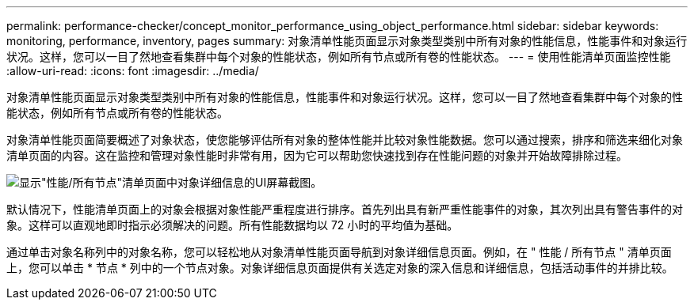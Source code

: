 ---
permalink: performance-checker/concept_monitor_performance_using_object_performance.html 
sidebar: sidebar 
keywords: monitoring, performance, inventory, pages 
summary: 对象清单性能页面显示对象类型类别中所有对象的性能信息，性能事件和对象运行状况。这样，您可以一目了然地查看集群中每个对象的性能状态，例如所有节点或所有卷的性能状态。 
---
= 使用性能清单页面监控性能
:allow-uri-read: 
:icons: font
:imagesdir: ../media/


[role="lead"]
对象清单性能页面显示对象类型类别中所有对象的性能信息，性能事件和对象运行状况。这样，您可以一目了然地查看集群中每个对象的性能状态，例如所有节点或所有卷的性能状态。

对象清单性能页面简要概述了对象状态，使您能够评估所有对象的整体性能并比较对象性能数据。您可以通过搜索，排序和筛选来细化对象清单页面的内容。这在监控和管理对象性能时非常有用，因为它可以帮助您快速找到存在性能问题的对象并开始故障排除过程。

image::../media/perf_node_inventory.gif[显示"性能/所有节点"清单页面中对象详细信息的UI屏幕截图。]

默认情况下，性能清单页面上的对象会根据对象性能严重程度进行排序。首先列出具有新严重性能事件的对象，其次列出具有警告事件的对象。这样可以直观地即时指示必须解决的问题。所有性能数据均以 72 小时的平均值为基础。

通过单击对象名称列中的对象名称，您可以轻松地从对象清单性能页面导航到对象详细信息页面。例如，在 " 性能 / 所有节点 " 清单页面上，您可以单击 * 节点 * 列中的一个节点对象。对象详细信息页面提供有关选定对象的深入信息和详细信息，包括活动事件的并排比较。

